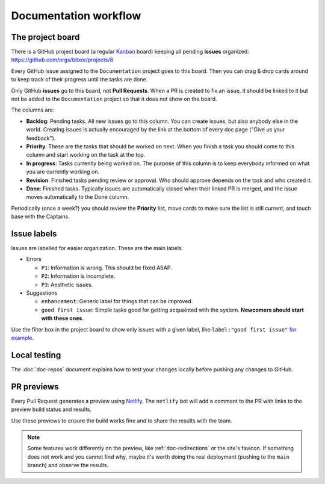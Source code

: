 ######################
Documentation workflow
######################

The project board
=================

There is a GitHub project board (a regular `Kanban <https://en.wikipedia.org/wiki/Kanban>`__ board) keeping all pending **issues** organized: https://github.com/orgs/bitxor/projects/8

Every GitHub issue assigned to the ``Documentation`` project goes to this board. Then you can drag & drop cards around to keep track of their progress until the tasks are done.

Only GitHub **issues** go to this board, not **Pull Requests**. When a PR is created to fix an issue, it should be linked to it but not be added to the ``Documentation`` project so that it does not show on the board.

The columns are:

- **Backlog**: Pending tasks. All new issues go to this column. You can create issues, but also anybody else in the world. Creating issues is actually encouraged by the link at the bottom of every doc page ("Give us your feedback").
- **Priority**: These are the tasks that should be worked on next. When you finish a task you should come to this column and start working on the task at the top.
- **In progress**: Tasks currently being worked on. The purpose of this column is to keep everybody informed on what you are currently working on.
- **Revision**: Finished tasks pending review or approval. Who should approve depends on the task and who created it.
- **Done**: Finished tasks. Typically issues are automatically closed when their linked PR is merged, and the issue moves automatically to the Done column.

Periodically (once a week?) you should review the **Priority** list, move cards to make sure the list is still current, and touch base with the Captains.

Issue labels
============

Issues are labelled for easier organization. These are the main labels:

- Errors

  - ``P1``: Information is wrong. This should be fixed ASAP.
  - ``P2``: Information is incomplete.
  - ``P3``: Aesthetic issues.

- Suggestions

  - ``enhancement``: Generic label for things that can be improved.
  - ``good first issue``: Simple tasks good for getting acquainted with the system. **Newcomers should start with these ones**.

Use the filter box in the project board to show only issues with a given label, like ``label:"good first issue"`` `for example <https://github.com/orgs/bitxor/projects/8?card_filter_query=label%3A%22good+first+issue%22>`_.

Local testing
=============

The :doc:`doc-repos` document explains how to test your changes locally before pushing any changes to GitHub.

PR previews
===========

Every Pull Request generates a preview using `Netlify <https://app.netlify.com/sites/nemtech/overview>`__. The ``netlify`` bot will add a comment to the PR with links to the preview build status and results.

Use these previews to ensure the build works fine and to share the results with the team.

.. note:: Some features work differently on the preview, like :ref:`doc-redirections` or the site's favicon. If something does not work and you cannot find why, maybe it's worth doing the real deployment (pushing to the ``main`` branch) and observe the results.